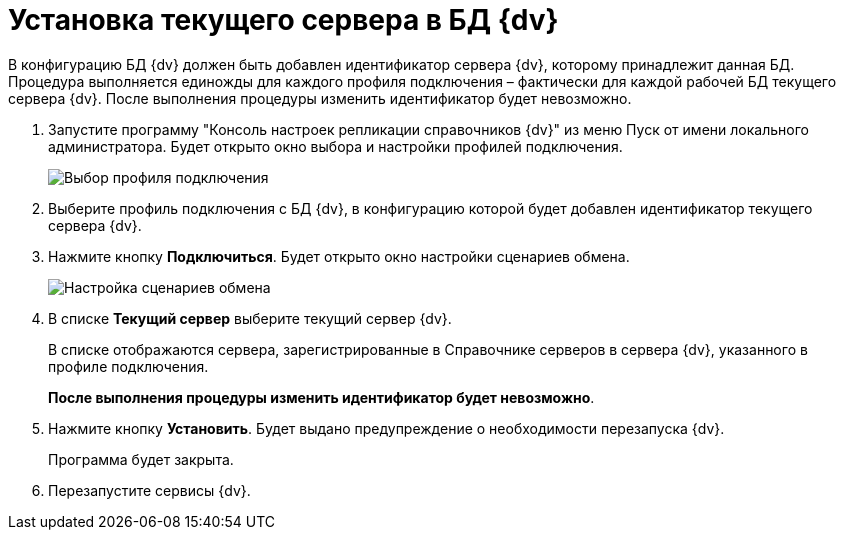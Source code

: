 = Установка текущего сервера в БД {dv}

В конфигурацию БД {dv} должен быть добавлен идентификатор сервера {dv}, которому принадлежит данная БД. Процедура выполняется единожды для каждого профиля подключения – фактически для каждой рабочей БД текущего сервера {dv}. После выполнения процедуры изменить идентификатор будет невозможно.

. Запустите программу "Консоль настроек репликации справочников {dv}" из меню Пуск от имени локального администратора. Будет открыто окно выбора и настройки профилей подключения.
+
image::addProfile.png[Выбор профиля подключения]
. Выберите профиль подключения с БД {dv}, в конфигурацию которой будет добавлен идентификатор текущего сервера {dv}.
. Нажмите кнопку *Подключиться*. Будет открыто окно настройки сценариев обмена.
+
image::setcurrentserverdatabase{dv}.png[Настройка сценариев обмена]
. В списке *Текущий сервер* выберите текущий сервер {dv}.
+
В списке отображаются сервера, зарегистрированные в Справочнике серверов в сервера {dv}, указанного в профиле подключения.
+
*После выполнения процедуры изменить идентификатор будет невозможно*.
. Нажмите кнопку *Установить*. Будет выдано предупреждение о необходимости перезапуска {dv}.
+
Программа будет закрыта.
. Перезапустите сервисы {dv}.

